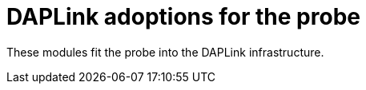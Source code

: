 :imagesdir: doc/png
:source-highlighter: rouge
:toc:
:toclevels: 5

# DAPLink adoptions for the probe

These modules fit the probe into the DAPLink infrastructure.
